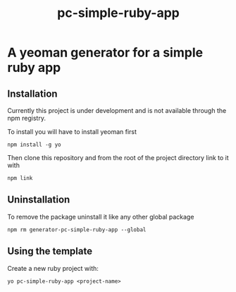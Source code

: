 #+TITLE: pc-simple-ruby-app

* A yeoman generator for a simple ruby app

** Installation

Currently this project is under development and is not available
through the npm registry.

To install you will have to install yeoman first

#+BEGIN_SRC shell
npm install -g yo
#+END_SRC

Then clone this repository and from the root of the project directory
link to it with

#+BEGIN_SRC shell
npm link
#+END_SRC

** Uninstallation

To remove the package uninstall it like any other global package

#+BEGIN_SRC shell
npm rm generator-pc-simple-ruby-app --global
#+END_SRC

** Using the template

Create a new ruby project with:

#+BEGIN_SRC shell
yo pc-simple-ruby-app <project-name>
#+END_SRC
